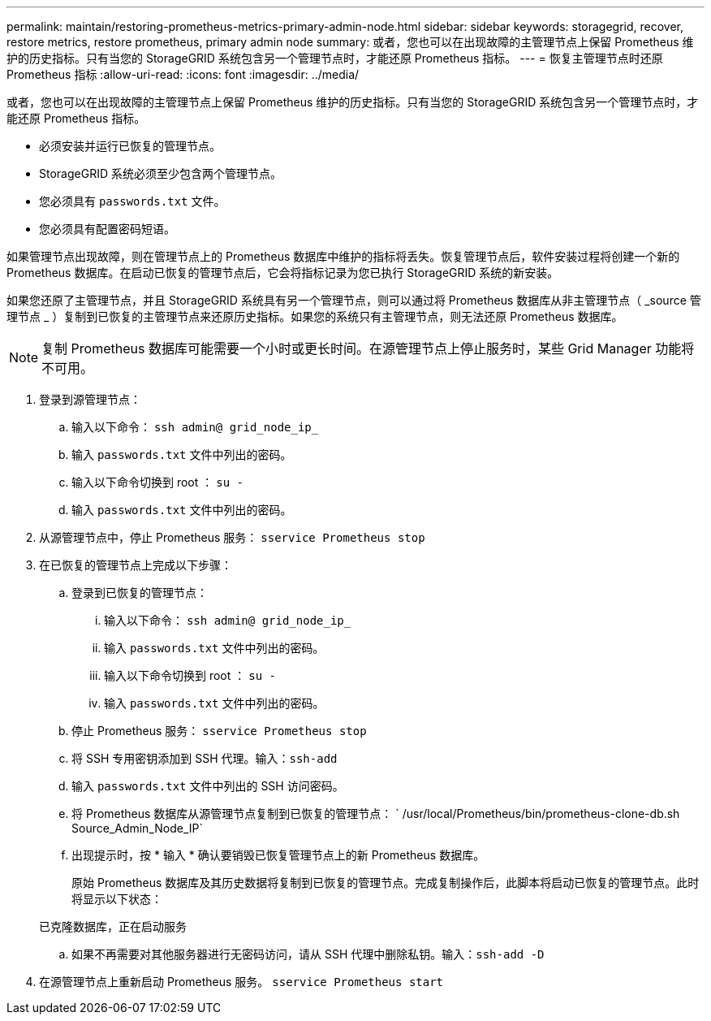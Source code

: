 ---
permalink: maintain/restoring-prometheus-metrics-primary-admin-node.html 
sidebar: sidebar 
keywords: storagegrid, recover, restore metrics, restore prometheus, primary admin node 
summary: 或者，您也可以在出现故障的主管理节点上保留 Prometheus 维护的历史指标。只有当您的 StorageGRID 系统包含另一个管理节点时，才能还原 Prometheus 指标。 
---
= 恢复主管理节点时还原 Prometheus 指标
:allow-uri-read: 
:icons: font
:imagesdir: ../media/


[role="lead"]
或者，您也可以在出现故障的主管理节点上保留 Prometheus 维护的历史指标。只有当您的 StorageGRID 系统包含另一个管理节点时，才能还原 Prometheus 指标。

* 必须安装并运行已恢复的管理节点。
* StorageGRID 系统必须至少包含两个管理节点。
* 您必须具有 `passwords.txt` 文件。
* 您必须具有配置密码短语。


如果管理节点出现故障，则在管理节点上的 Prometheus 数据库中维护的指标将丢失。恢复管理节点后，软件安装过程将创建一个新的 Prometheus 数据库。在启动已恢复的管理节点后，它会将指标记录为您已执行 StorageGRID 系统的新安装。

如果您还原了主管理节点，并且 StorageGRID 系统具有另一个管理节点，则可以通过将 Prometheus 数据库从非主管理节点（ _source 管理节点 _ ）复制到已恢复的主管理节点来还原历史指标。如果您的系统只有主管理节点，则无法还原 Prometheus 数据库。


NOTE: 复制 Prometheus 数据库可能需要一个小时或更长时间。在源管理节点上停止服务时，某些 Grid Manager 功能将不可用。

. 登录到源管理节点：
+
.. 输入以下命令： `ssh admin@ grid_node_ip_`
.. 输入 `passwords.txt` 文件中列出的密码。
.. 输入以下命令切换到 root ： `su -`
.. 输入 `passwords.txt` 文件中列出的密码。


. 从源管理节点中，停止 Prometheus 服务： `sservice Prometheus stop`
. 在已恢复的管理节点上完成以下步骤：
+
.. 登录到已恢复的管理节点：
+
... 输入以下命令： `ssh admin@ grid_node_ip_`
... 输入 `passwords.txt` 文件中列出的密码。
... 输入以下命令切换到 root ： `su -`
... 输入 `passwords.txt` 文件中列出的密码。


.. 停止 Prometheus 服务： `sservice Prometheus stop`
.. 将 SSH 专用密钥添加到 SSH 代理。输入：``ssh-add``
.. 输入 `passwords.txt` 文件中列出的 SSH 访问密码。
.. 将 Prometheus 数据库从源管理节点复制到已恢复的管理节点： ` /usr/local/Prometheus/bin/prometheus-clone-db.sh Source_Admin_Node_IP`
.. 出现提示时，按 * 输入 * 确认要销毁已恢复管理节点上的新 Prometheus 数据库。
+
原始 Prometheus 数据库及其历史数据将复制到已恢复的管理节点。完成复制操作后，此脚本将启动已恢复的管理节点。此时将显示以下状态：

+
已克隆数据库，正在启动服务

.. 如果不再需要对其他服务器进行无密码访问，请从 SSH 代理中删除私钥。输入：``ssh-add -D``


. 在源管理节点上重新启动 Prometheus 服务。 `sservice Prometheus start`

